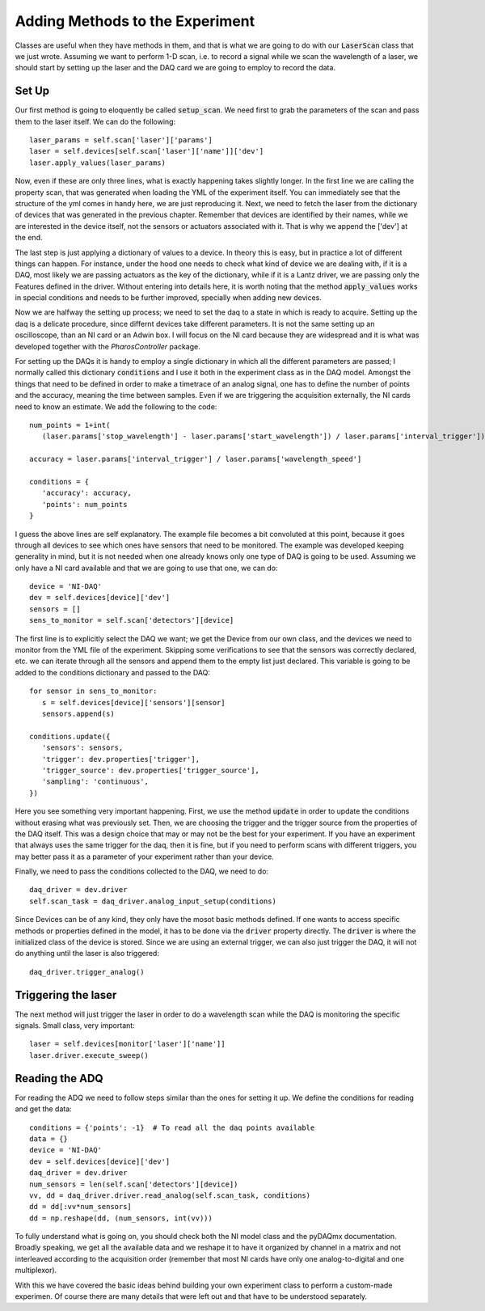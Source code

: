 Adding Methods to the Experiment
================================
Classes are useful when they have methods in them, and that is what we are going to do with our :code:`LaserScan` class
that we just wrote. Assuming we want to perform 1-D scan, i.e. to record a signal while we scan the wavelength of a
laser, we should start by setting up the laser and the DAQ card we are going to employ to record the data.

Set Up
******
Our first method is going to eloquently be called :code:`setup_scan`. We need first to grab the parameters of the scan
and pass them to the laser itself. We can do the following::

   laser_params = self.scan['laser']['params']
   laser = self.devices[self.scan['laser']['name']]['dev']
   laser.apply_values(laser_params)

Now, even if these are only three lines, what is exactly happening takes slightly longer. In the first line we are
calling the property scan, that was generated when loading the YML of the experiment itself. You can immediately see
that the structure of the yml comes in handy here, we are just reproducing it. Next, we need to fetch the laser from
the dictionary of devices that was generated in the previous chapter. Remember that devices are identified by their
names, while we are interested in the device itself, not the sensors or actuators associated with it. That is why we append the ['dev'] at the end.

The last step is just applying a dictionary of values to a device. In theory this is easy, but in practice a lot of
different things can happen. For instance, under the hood one needs to check what kind of device we are dealing with,
if it is a DAQ, most likely we are passing actuators as the key of the dictionary, while if it is a Lantz driver, we are
passing only the Features defined in the driver. Without entering into details here, it is worth noting that the method
:code:`apply_values` works in special conditions and needs to be further improved, specially when adding new devices.

Now we are halfway the setting up process; we need to set the daq to a state in which is ready to acquire. Setting up the daq is a delicate procedure, since differnt devices take different parameters. It is not the same setting up an oscilloscope, than an NI card or an Adwin box. I will focus on the NI card because they are widespread and it is what was developed together with the *PharosController* package.

For setting up the DAQs it is handy to employ a single dictionary in which all the different parameters are passed; I
normally called this dictionary :code:`conditions` and I use it both in the experiment class as in the DAQ model.
Amongst the things that need to be defined in order to make a timetrace of an analog signal, one has to define the
number of points and the accuracy, meaning the time between samples. Even if we are triggering the acquisition
externally, the NI cards need to know an estimate. We add the following to the code::

   num_points = 1+int(
      (laser.params['stop_wavelength'] - laser.params['start_wavelength']) / laser.params['interval_trigger'])

   accuracy = laser.params['interval_trigger'] / laser.params['wavelength_speed']

   conditions = {
      'accuracy': accuracy,
      'points': num_points
   }

I guess the above lines are self explanatory. The example file becomes a bit convoluted at this point, because it goes
through all devices to see which ones have sensors that need to be monitored. The example was developed keeping
generality in mind, but it is not needed when one already knows only one type of DAQ is going to be used. Assuming we
only have a NI card available and that we are going to use that one, we can do::

   device = 'NI-DAQ'
   dev = self.devices[device]['dev']
   sensors = []
   sens_to_monitor = self.scan['detectors'][device]

The first line is to explicitly select the DAQ we want; we get the Device from our own class, and the devices we need to
monitor from the YML file of the experiment. Skipping some verifications to see that the sensors was correctly declared,
etc. we can iterate through all the sensors and append them to the empty list just declared. This variable is going to
be added to the conditions dictionary and passed to the DAQ::

   for sensor in sens_to_monitor:
      s = self.devices[device]['sensors'][sensor]
      sensors.append(s)

   conditions.update({
      'sensors': sensors,
      'trigger': dev.properties['trigger'],
      'trigger_source': dev.properties['trigger_source'],
      'sampling': 'continuous',
   })

Here you see something very important happening. First, we use the method :code:`update` in order to update the
conditions without erasing what was previously set. Then, we are choosing the trigger and the trigger source from the
properties of the DAQ itself. This was a design choice that may or may not be the best for your experiment. If you have
an experiment that always uses the same trigger for the daq, then it is fine, but if you need to perform scans with
different triggers, you may better pass it as a parameter of your experiment rather than your device.

Finally, we need to pass the conditions collected to the DAQ, we need to do::

   daq_driver = dev.driver
   self.scan_task = daq_driver.analog_input_setup(conditions)

Since Devices can be of any kind, they only have the mosot basic methods defined. If one wants to access specific
methods or properties defined in the model, it has to be done via the :code:`driver` property directly. The
:code:`driver` is where the initialized class of the device is stored. Since we are using an external trigger, we can
also just trigger the DAQ, it will not do anything until the laser is also triggered::

   daq_driver.trigger_analog()

Triggering the laser
********************
The next method will just trigger the laser in order to do a wavelength scan while the DAQ is monitoring the specific signals. Small class, very important::

   laser = self.devices[monitor['laser']['name']]
   laser.driver.execute_sweep()


Reading the ADQ
***************
For reading the ADQ we need to follow steps similar than the ones for setting it up. We define the conditions for reading and get the data::

   conditions = {'points': -1}  # To read all the daq points available
   data = {}
   device = 'NI-DAQ'
   dev = self.devices[device]['dev']
   daq_driver = dev.driver
   num_sensors = len(self.scan['detectors'][device])
   vv, dd = daq_driver.driver.read_analog(self.scan_task, conditions)
   dd = dd[:vv*num_sensors]
   dd = np.reshape(dd, (num_sensors, int(vv)))

To fully understand what is going on, you should check both the NI model class and the pyDAQmx documentation. Broadly
speaking, we get all the available data and we reshape it to have it organized by channel in a matrix and not
interleaved according to the acquisition order (remember that most NI cards have only one analog-to-digital and one multiplexor).

With this we have covered the basic ideas behind building your own experiment class to perform a custom-made experimen.
Of course there are many details that were left out and that have to be understood separately.